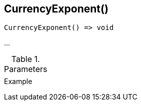 [.nxsl-function]
[[func-currencyexponent]]
== CurrencyExponent()

// TODO: add description

[source,c]
----
CurrencyExponent() => void
----

…

.Parameters
[cols="1,3" grid="none", frame="none"]
|===
||
|===

.Return

.Example
[.source]
....
....
